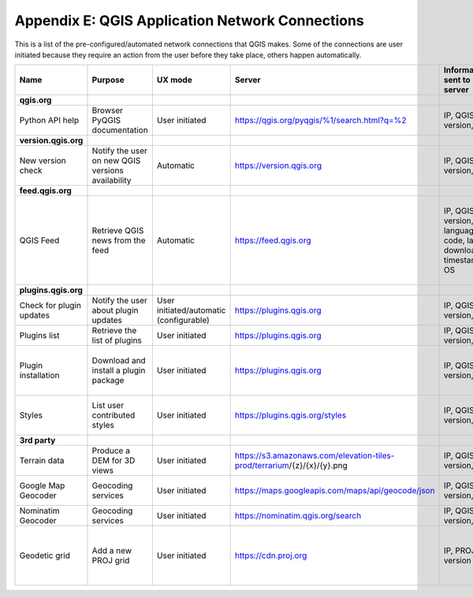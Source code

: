 ************************************************
Appendix E: QGIS Application Network Connections
************************************************

This is a list of the pre-configured/automated network connections that QGIS makes. 
Some of the connections are user initiated because they require an action
from the user before they take place, others happen automatically.


.. list-table::
   :header-rows: 1
   :widths: auto

   * - Name
     - Purpose
     - UX mode
     - Server
     - Information sent to server
     - Information stored on server
   * - **qgis.org**
     -
     -
     -
     -
     -
   * - Python API help
     - Browser PyQGIS documentation
     - User initiated
     - https://qgis.org/pyqgis/%1/search.html?q=%2
     - IP, QGIS version, OS
     - IP in server log
   * - **version.qgis.org**
     -
     -
     -
     -
     -
   * - New version check
     - Notify the user on new QGIS versions availability
     - Automatic
     - https://version.qgis.org
     - IP, QGIS version, OS
     - IP in server log
   * - **feed.qgis.org**
     -
     -
     -
     -
     -
   * - QGIS Feed
     - Retrieve QGIS news from the feed
     - Automatic
     - https://feed.qgis.org
     - IP, QGIS version, language code, last download timestamp, OS
     - IP in server log; QGIS version, OS and IP are aggregated and used to collect some statistics
   * - **plugins.qgis.org**
     -
     -
     -
     -
     -
   * - Check for plugin updates
     - Notify the user about plugin updates
     - User initiated/automatic (configurable)
     - https://plugins.qgis.org
     - IP, QGIS version, OS
     - IP in server log
   * - Plugins list
     - Retrieve the list of plugins
     - User initiated
     - https://plugins.qgis.org
     - IP, QGIS version, OS
     - IP in server log
   * - Plugin installation
     - Download and install a plugin package
     - User initiated
     - https://plugins.qgis.org
     - IP, QGIS version, OS
     - Increase plugin download counter by one
   * - Styles
     - List user contributed styles
     - User initiated
     - https://plugins.qgis.org/styles
     - IP, QGIS version, OS
     - Increase download counter by one
   * - **3rd party**
     -
     -
     -
     -
     -
   * - Terrain data
     - Produce a DEM for 3D views
     - User initiated
     - https://s3.amazonaws.com/elevation-tiles-prod/terrarium/{z}/{x}/{y}.png
     - IP, QGIS version, OS
     - see Amazon TOS
   * - Google Map Geocoder
     - Geocoding services
     - User initiated
     - https://maps.googleapis.com/maps/api/geocode/json
     - IP, QGIS version, OS
     - See google maps API TOS
   * - Nominatim Geocoder
     - Geocoding services
     - User initiated
     - https://nominatim.qgis.org/search
     - IP, QGIS version, OS
     -
   * - Geodetic grid
     - Add a new PROJ grid
     - User initiated
     - https://cdn.proj.org
     - IP, PROJ version
     - Access logs are permanently deleted after one day

